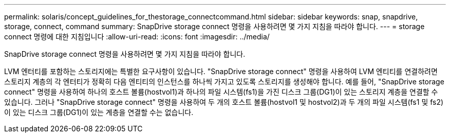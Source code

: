 ---
permalink: solaris/concept_guidelines_for_thestorage_connectcommand.html 
sidebar: sidebar 
keywords: snap, snapdrive, storage, connect, command 
summary: SnapDrive storage connect 명령을 사용하려면 몇 가지 지침을 따라야 합니다. 
---
= storage connect 명령에 대한 지침입니다
:allow-uri-read: 
:icons: font
:imagesdir: ../media/


[role="lead"]
SnapDrive storage connect 명령을 사용하려면 몇 가지 지침을 따라야 합니다.

LVM 엔터티를 포함하는 스토리지에는 특별한 요구사항이 있습니다. "SnapDrive storage connect" 명령을 사용하여 LVM 엔티티를 연결하려면 스토리지 계층의 각 엔터티가 정확히 다음 엔티티의 인스턴스를 하나씩 가지고 있도록 스토리지를 생성해야 합니다. 예를 들어, "SnapDrive storage connect" 명령을 사용하여 하나의 호스트 볼륨(hostvol1)과 하나의 파일 시스템(fs1)을 가진 디스크 그룹(DG1)이 있는 스토리지 계층을 연결할 수 있습니다. 그러나 "SnapDrive storage connect" 명령을 사용하여 두 개의 호스트 볼륨(hostvol1 및 hostvol2)과 두 개의 파일 시스템(fs1 및 fs2)이 있는 디스크 그룹(DG1)이 있는 계층을 연결할 수는 없습니다.

